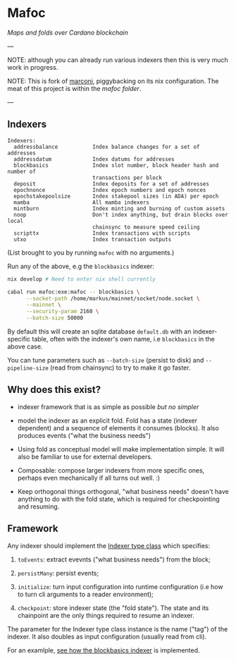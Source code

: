 * Mafoc

/Maps and folds over Cardano blockchain/

---

NOTE: although you can already run various indexers then this is very
much work in progress.

NOTE: This is fork of [[https://github.com/input-output-hk/marconi][marconi]], piggybacking on its nix
configuration. The meat of this project is within the [[mafoc/src/Mafoc/Maps/BlockBasics.hs][mafoc folder]].

---

** Indexers

#+begin_src
Indexers:
  addressbalance           Index balance changes for a set of addresses
  addressdatum             Index datums for addresses
  blockbasics              Index slot number, block header hash and number of
                           transactions per block
  deposit                  Index deposits for a set of addresses
  epochnonce               Index epoch numbers and epoch nonces
  epochstakepoolsize       Index stakepool sizes (in ADA) per epoch
  mamba                    All mamba indexers
  mintburn                 Index minting and burning of custom assets
  noop                     Don't index anything, but drain blocks over local
                           chainsync to measure speed ceiling
  scripttx                 Index transactions with scripts
  utxo                     Index transaction outputs
#+end_src
(List brought to you by running =mafoc= with no arguments.)

Run any of the above, e.g the =blockbasics= indexer:

#+begin_src bash
  nix develop # Need to enter nix shell currently

  cabal run mafoc:exe:mafoc -- blockbasics \
        --socket-path /home/markus/mainnet/socket/node.socket \
        --mainnet \
        --security-param 2160 \
        --batch-size 50000
#+end_src

By default this will create an sqlite database =default.db= with
an indexer-specific table, often with the indexer's own name, i.e
=blockbasics= in the above case.

You can tune parameters such as =--batch-size= (persist to disk) and
=--pipeline-size= (read from chainsync) to try to make it go
faster.
** Why does this exist?

- indexer framework that is as simple as possible /but no simpler/

- model the indexer as an explicit fold. Fold has a state (indexer
  dependent) and a sequence of elements it consumes (blocks). It also
  produces events ("what the business needs")

- Using fold as conceptual model will make implementation simple. It
  will also be familiar to use for external developers.

- Composable: compose larger indexers from more specific ones, perhaps
  even mechanically if all turns out well. :)

- Keep orthogonal things orthogonal, "what business needs" doesn't
  have anything to do with the fold state, which is required for
  checkpointing and resuming.

** Framework

Any indexer should implement the [[./mafoc/src/Mafoc/Core.hs#L125-L159][Indexer type class]] which specifies:

1. =toEvents=: extract evevnts ("what business needs") from the block;

2. =persistMany=: persist events;

3. =initialize=: turn input configuration into runtime configuration
   (i.e how to turn cli arguments to a reader environment);

4. =checkpoint=: store indexer state (the "fold state"). The state and
   its chainpoint are the only things required to resume an indexer.

The parameter for the Indexer type class instance is the name ("tag")
of the indexer. It also doubles as input configuration (usually read
from cli).

For an examlple, [[./mafoc/src/Mafoc/Maps/BlockBasics.hs][see how the blockbasics indexer]] is implemented.
